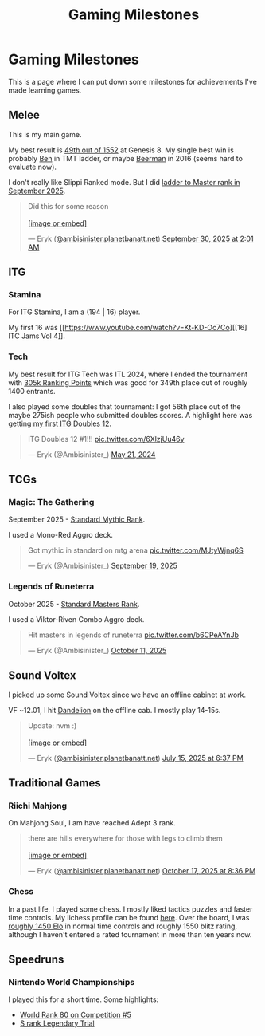 #+TITLE: Gaming Milestones

* Gaming Milestones

This is a page where I can put down some milestones for achievements I've made learning games.

** Melee

This is my main game.

My best result is [[https://start.gg/tournament/genesis-8/events/melee-singles/set/46437737][49th out of 1552]] at Genesis 8. My single best win is probably [[https://www.youtube.com/watch?v=kQByD2mPWnA][Ben]] in TMT ladder, or maybe [[https://quarterlyrapport.challonge.com/qr2ssbm][Beerman]] in 2016 (seems hard to evaluate now).

I don't really like Slippi Ranked mode. But I did [[https://bsky.app/profile/ambisinister.planetbanatt.net/post/3m225zczisk2n][ladder to Master rank in September 2025]]. 

#+BEGIN_EXPORT html
<blockquote class="bluesky-embed" data-bluesky-uri="at://did:plc:yadaiiqxuhlbdenc6y4tdk7c/app.bsky.feed.post/3m225zczisk2n" data-bluesky-cid="bafyreihz3eweuy7knreol5lev6ixvhrn5uygq5d6n6wqiwfbhy7c2m36ki" data-bluesky-embed-color-mode="system"><p lang="en">Did this for some reason<br><br><a href="https://bsky.app/profile/did:plc:yadaiiqxuhlbdenc6y4tdk7c/post/3m225zczisk2n?ref_src=embed">[image or embed]</a></p>&mdash; Eryk (<a href="https://bsky.app/profile/did:plc:yadaiiqxuhlbdenc6y4tdk7c?ref_src=embed">@ambisinister.planetbanatt.net</a>) <a href="https://bsky.app/profile/did:plc:yadaiiqxuhlbdenc6y4tdk7c/post/3m225zczisk2n?ref_src=embed">September 30, 2025 at 2:01 AM</a></blockquote><script async src="https://embed.bsky.app/static/embed.js" charset="utf-8"></script>
#+END_EXPORT

** ITG

*** Stamina

For ITG Stamina, I am a (194 | 16) player.

My first 16 was [[https://www.youtube.com/watch?v=Kt-KD-Oc7Co][[16] ITC Jams Vol 4]].

*** Tech

My best result for ITG Tech was ITL 2024, where I ended the tournament with [[https://itl2024.groovestats.com/entrant/116][305k Ranking Points]] which was good for 349th place out of roughly 1400 entrants.

[[../images/from_clipboard/20251015_150625.png]]

I also played some doubles that tournament: I got 56th place out of the maybe 275ish people who submitted doubles scores. A highlight here was getting [[https://x.com/Ambisinister_/status/1792712314841637154][my first ITG Doubles 12]].

#+BEGIN_EXPORT html
<blockquote class="twitter-tweet"><p lang="en" dir="ltr">ITG Doubles 12 #1!!! <a href="https://t.co/6XlzjUu46y">pic.twitter.com/6XlzjUu46y</a></p>&mdash; Eryk (@Ambisinister_) <a href="https://twitter.com/Ambisinister_/status/1792712314841637154?ref_src=twsrc%5Etfw">May 21, 2024</a></blockquote> <script async src="https://platform.twitter.com/widgets.js" charset="utf-8"></script>
#+END_EXPORT

** TCGs

*** Magic: The Gathering

September 2025 - [[https://x.com/Ambisinister_/status/1969178567960305859][Standard Mythic Rank]].

I used a Mono-Red Aggro deck.

#+BEGIN_EXPORT html
<blockquote class="twitter-tweet"><p lang="en" dir="ltr">Got mythic in standard on mtg arena <a href="https://t.co/MJtyWjnq6S">pic.twitter.com/MJtyWjnq6S</a></p>&mdash; Eryk (@Ambisinister_) <a href="https://twitter.com/Ambisinister_/status/1969178567960305859?ref_src=twsrc%5Etfw">September 19, 2025</a></blockquote> <script async src="https://platform.twitter.com/widgets.js" charset="utf-8"></script>
#+END_EXPORT

*** Legends of Runeterra

October 2025 - [[https://x.com/Ambisinister_/status/1977131247551103148][Standard Masters Rank]].

I used a Viktor-Riven Combo Aggro deck.

#+BEGIN_EXPORT html
<blockquote class="twitter-tweet"><p lang="en" dir="ltr">Hit masters in legends of runeterra <a href="https://t.co/b6CPeAYnJb">pic.twitter.com/b6CPeAYnJb</a></p>&mdash; Eryk (@Ambisinister_) <a href="https://twitter.com/Ambisinister_/status/1977131247551103148?ref_src=twsrc%5Etfw">October 11, 2025</a></blockquote> <script async src="https://platform.twitter.com/widgets.js" charset="utf-8"></script>
#+END_EXPORT

** Sound Voltex

I picked up some Sound Voltex since we have an offline cabinet at work.

VF ~12.01, I hit [[https://bsky.app/profile/ambisinister.planetbanatt.net/post/3lu2brzskpc2r][Dandelion]] on the offline cab. I mostly play 14-15s.

#+BEGIN_EXPORT html
<blockquote class="bluesky-embed" data-bluesky-uri="at://did:plc:yadaiiqxuhlbdenc6y4tdk7c/app.bsky.feed.post/3lu2brzskpc2r" data-bluesky-cid="bafyreig6ikwfhk3ig342adtyuiemuzznahz4wg7gvhc4faxbzlth2is5pu" data-bluesky-embed-color-mode="system"><p lang="en">Update: nvm :)<br><br><a href="https://bsky.app/profile/did:plc:yadaiiqxuhlbdenc6y4tdk7c/post/3lu2brzskpc2r?ref_src=embed">[image or embed]</a></p>&mdash; Eryk (<a href="https://bsky.app/profile/did:plc:yadaiiqxuhlbdenc6y4tdk7c?ref_src=embed">@ambisinister.planetbanatt.net</a>) <a href="https://bsky.app/profile/did:plc:yadaiiqxuhlbdenc6y4tdk7c/post/3lu2brzskpc2r?ref_src=embed">July 15, 2025 at 6:37 PM</a></blockquote><script async src="https://embed.bsky.app/static/embed.js" charset="utf-8"></script>
#+END_EXPORT

** Traditional Games

*** Riichi Mahjong

On Mahjong Soul, I am have reached Adept 3 rank. 

#+BEGIN_EXPORT html
<blockquote class="bluesky-embed" data-bluesky-uri="at://did:plc:yadaiiqxuhlbdenc6y4tdk7c/app.bsky.feed.post/3m3guayed2k2g" data-bluesky-cid="bafyreigdsortxm7qgulcq2yuk26apformosghwszsh5iicof7luavwizuu" data-bluesky-embed-color-mode="system"><p lang="en">there are hills everywhere for those with legs to climb them<br><br><a href="https://bsky.app/profile/did:plc:yadaiiqxuhlbdenc6y4tdk7c/post/3m3guayed2k2g?ref_src=embed">[image or embed]</a></p>&mdash; Eryk (<a href="https://bsky.app/profile/did:plc:yadaiiqxuhlbdenc6y4tdk7c?ref_src=embed">@ambisinister.planetbanatt.net</a>) <a href="https://bsky.app/profile/did:plc:yadaiiqxuhlbdenc6y4tdk7c/post/3m3guayed2k2g?ref_src=embed">October 17, 2025 at 8:36 PM</a></blockquote><script async src="https://embed.bsky.app/static/embed.js" charset="utf-8"></script>
#+END_EXPORT

*** Chess

In a past life, I played some chess. I mostly liked tactics puzzles and faster time controls. My lichess profile can be found [[https://lichess.org/@/ambisinister][here]]. Over the board, I was [[https://www.uschess.org/msa/MbrDtlMain.php?13255977][roughly 1450 Elo]] in normal time controls and roughly 1550 blitz rating, although I haven't entered a rated tournament in more than ten years now. 

** Speedruns

*** Nintendo World Championships

I played this for a short time. Some highlights:

- [[https://x.com/Ambisinister_/status/1825603761974423895][World Rank 80 on Competition #5]]
- [[https://x.com/Ambisinister_/status/1831541694879449196][S rank Legendary Trial]]

